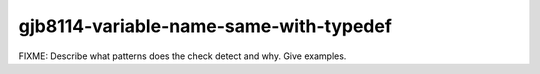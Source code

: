 .. title:: clang-tidy - gjb8114-variable-name-same-with-typedef

gjb8114-variable-name-same-with-typedef
=======================================

FIXME: Describe what patterns does the check detect and why. Give examples.
